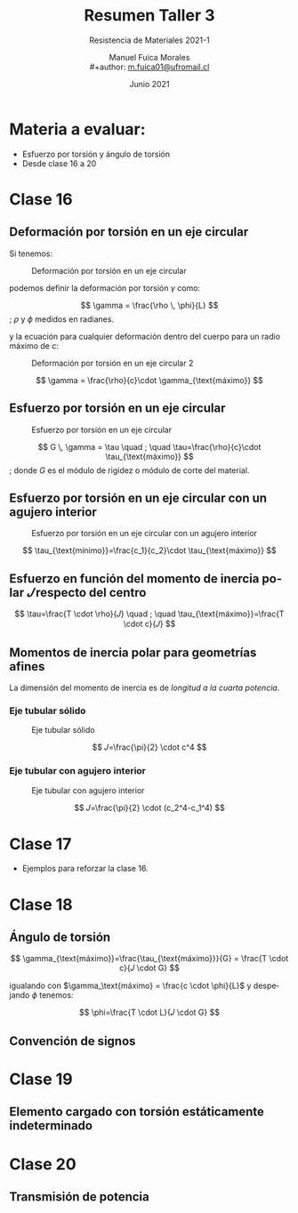 #+TITLE: Resumen Taller 3
#+subtitle: Resistencia de Materiales 2021-1
#+author: Manuel Fuica Morales
#+author: \\
#+author: _[[mailto:m.fuica01@ufromail.cl][m.fuica01@ufromail.cl]]_
#+LANGUAGE: es
#+DATE: Junio 2021
#+OPTIONS: toc:3

* TOC :TOC_3:noexport:
- [[#materia-a-evaluar][Materia a evaluar:]]
- [[#clase-16][Clase 16]]
  - [[#deformación-por-torsión-en-un-eje-circular][Deformación por torsión en un eje circular]]
  - [[#esfuerzo-por-torsión-en-un-eje-circular][Esfuerzo por torsión en un eje circular]]
  - [[#esfuerzo-por-torsión-en-un-eje-circular-con-un-agujero-interior][Esfuerzo por torsión en un eje circular con un agujero interior]]
  - [[#esfuerzo-en-función-del-momento-de-inercia-polar-𝐽-respecto-del-centro][Esfuerzo en función del momento de inercia polar \(𝐽\) respecto del centro]]
  - [[#momentos-de-inercia-polar-para-geometrías-afines][Momentos de inercia polar para geometrías afines]]
    - [[#eje-tubular-sólido][Eje tubular sólido]]
    - [[#eje-tubular-con-agujero-interior][Eje tubular con agujero interior]]
- [[#clase-17][Clase 17]]
- [[#clase-18][Clase 18]]
  - [[#ángulo-de-torsión][Ángulo de torsión]]
  - [[#convención-de-signos][Convención de signos]]
- [[#clase-19][Clase 19]]
  - [[#elemento-cargado-con-torsión-estáticamente-indeterminado][Elemento cargado con torsión estáticamente indeterminado]]
- [[#clase-20][Clase 20]]
  - [[#transmisión-de-potencia][Transmisión de potencia]]

* Materia a evaluar:
- Esfuerzo por torsión y ángulo de torsión
- Desde clase 16 a 20
* Clase 16
** Deformación por torsión en un eje circular
:PROPERTIES:
:ID:       29e891e4-4c91-40df-8568-891950590354
:END:
Si tenemos:

#+CAPTION: Deformación por torsión en un eje circular
#+NAME: [[id:29e891e4-4c91-40df-8568-891950590354][Deformación por torsión en un eje circular]]
#+ATTR_HTML: :alt Deformación por torsión en un eje circular image :align center :width 50%
[[file:~/myDrive/uni/2021-1/resis/Screenshot from 2021-06-30 22-24-50.png]]

podemos definir la deformación por torsión \(\gamma\) como:

#+begin_center
\[
\gamma = \frac{\rho \, \phi}{L}
\]
; \(\rho\) y \(\phi\) medidos en radianes.
#+end_center

y la ecuación para cualquier deformación dentro del cuerpo para un radio máximo
de \(c\):

#+CAPTION: Deformación por torsión en un eje circular 2
#+NAME: [[id:29e891e4-4c91-40df-8568-891950590354][Deformación por torsión en un eje circular2]]
#+ATTR_HTML: :alt Deformación por torsión en un eje circular 2 image :align center :width 50%
[[file:~/myDrive/uni/2021-1/resis/Screenshot from 2021-06-30 22-33-10.png]]

\[
\gamma = \frac{\rho}{c}\cdot \gamma_{\text{máximo}}
\]

** Esfuerzo por torsión en un eje circular
:PROPERTIES:
:ID:       35de61b3-191b-4733-814f-a643d868e42a
:END:

#+CAPTION: Esfuerzo por torsión en un eje circular
#+NAME: [[id:35de61b3-191b-4733-814f-a643d868e42a][Esfuerzo por torsión en un eje circular]]
#+ATTR_HTML: :alt Esfuerzo por torsión en un eje circular image :align center :width 50%
[[file:~/myDrive/uni/2021-1/resis/Screenshot from 2021-06-30 22-46-37.png]]


#+begin_center
\[
G \, \gamma = \tau
\quad
;
\quad
\tau=\frac{\rho}{c}\cdot \tau_{\text{máximo}}
\]
; donde \(G\) es el módulo de rigidez o módulo de corte del material.
#+end_center

** Esfuerzo por torsión en un eje circular con un agujero interior
:PROPERTIES:
:ID:       d39154aa-21f3-4901-9720-65aeff1c6cb4
:END:

#+CAPTION: Esfuerzo por torsión en un eje circular con un agujero interior
#+NAME: [[id:d39154aa-21f3-4901-9720-65aeff1c6cb4][Esfuerzo por torsión en un eje circular con un agujero interior]]
#+ATTR_HTML: :alt Esfuerzo por torsión en un eje circular con un agujero interior image :align center :width 50%
[[file:~/myDrive/uni/2021-1/resis/Screenshot from 2021-06-30 22-55-05.png]]


\[
\tau_{\text{mínimo}}=\frac{c_1}{c_2}\cdot \tau_{\text{máximo}}
\]

** Esfuerzo en función del momento de inercia polar \(𝐽\) respecto del centro

\[
\tau=\frac{T \cdot \rho}{𝐽}
\quad
;
\quad
\tau_{\text{máximo}}=\frac{T \cdot c}{𝐽}
\]

** Momentos de inercia polar para geometrías afines

La dimensión del momento de inercia es de /longitud a la cuarta potencia/.

*** Eje tubular sólido
:PROPERTIES:
:ID:       2627229d-10ef-42e7-aacf-3a62e9882849
:END:

#+CAPTION: Eje tubular sólido
#+NAME: [[id:2627229d-10ef-42e7-aacf-3a62e9882849][Eje tubular sólido]]
#+ATTR_HTML: :alt Eje tubular sólido image :align center :width 50%
[[file:~/myDrive/uni/2021-1/resis/Screenshot from 2021-06-30 23-14-47.png]]

\[
𝐽=\frac{\pi}{2} \cdot c^4
\]
*** Eje tubular con agujero interior
:PROPERTIES:
:ID:       5420d97f-bfcb-4dc3-9bc5-06c77770353f
:END:

#+CAPTION: Eje tubular con agujero interior
#+NAME: [[id:5420d97f-bfcb-4dc3-9bc5-06c77770353f][Eje tubular con agujero interior]]
#+ATTR_HTML: :alt Eje tubular con agujero interior image :align center :width 50%
[[file:~/myDrive/uni/2021-1/resis/Screenshot from 2021-06-30 23-10-39.png]]

\[
𝐽=\frac{\pi}{2} \cdot (c_2^4-c_1^4)
\]

* Clase 17
- Ejemplos para reforzar la clase 16.
* Clase 18
** Ángulo de torsión

\[
\gamma_{\text{máximo}}=\frac{\tau_{\text{máximo}}}{G}
=
\frac{T \cdot c}{𝐽 \cdot G}
\]

igualando con \(\gamma_\text{máximo} = \frac{c \cdot \phi}{L}\) y despejando
\(\phi\) tenemos:

\[
\phi=\frac{T \cdot L}{𝐽 \cdot G}
\]
** Convención de signos
* Clase 19
** Elemento cargado con torsión estáticamente indeterminado
* Clase 20
** Transmisión de potencia
* Local variables :noexport:
# Local Variables:
# ispell-local-dictionary: "espanol"
# End:
